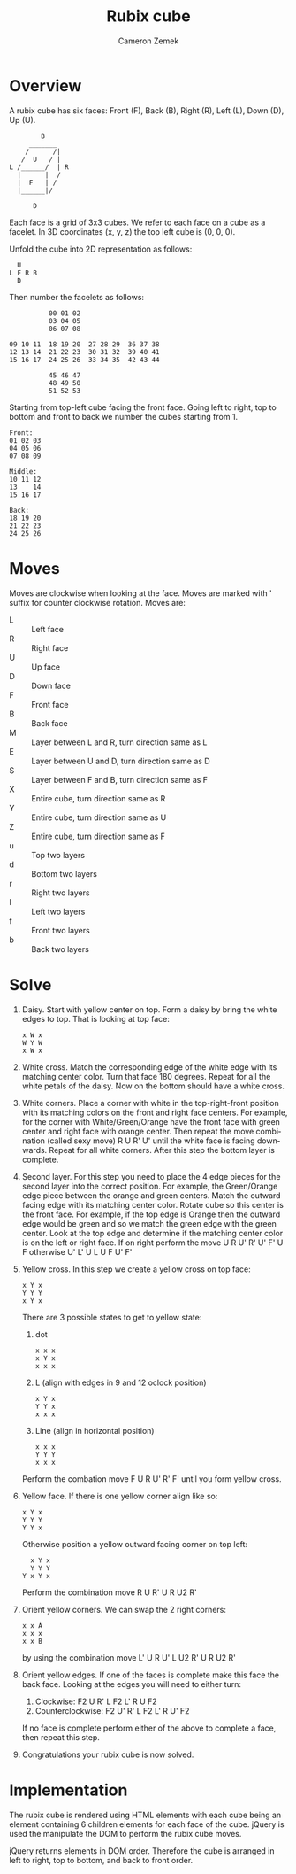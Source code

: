 #+TITLE: Rubix cube
#+AUTHOR: Cameron Zemek
#+DESCRIPTION: Rubix cube in web browser
#+KEYWORDS: rubix cube, javascript, html
#+LANGUAGE: en

* Overview
A rubix cube has six faces: Front (F), Back (B), Right (R), Left (L), Down (D),
Up (U).

#+BEGIN_EXAMPLE
        B
     _______
    /      /|
   /  U   / |
L /______/  | R
  |      |  /
  |  F   | /
  |______|/

      D
#+END_EXAMPLE

Each face is a grid of 3x3 cubes. We refer to each face on a cube as a facelet.
In 3D coordinates (x, y, z) the top left cube is (0, 0, 0).

Unfold the cube into 2D representation as follows:

#+BEGIN_EXAMPLE
  U
L F R B
  D
#+END_EXAMPLE

Then number the facelets as follows:

#+BEGIN_EXAMPLE
          00 01 02
          03 04 05
          06 07 08

09 10 11  18 19 20  27 28 29  36 37 38
12 13 14  21 22 23  30 31 32  39 40 41
15 16 17  24 25 26  33 34 35  42 43 44

          45 46 47
          48 49 50
          51 52 53
#+END_EXAMPLE

Starting from top-left cube facing the front face. Going left to right, top to
bottom and front to back we number the cubes starting from 1.

#+BEGIN_EXAMPLE
Front:
01 02 03
04 05 06
07 08 09

Middle:
10 11 12
13    14
15 16 17

Back:
18 19 20
21 22 23
24 25 26
#+END_EXAMPLE

* Moves
Moves are clockwise when looking at the face. Moves are marked with ' suffix for
counter clockwise rotation. Moves are:
- L :: Left face
- R :: Right face
- U :: Up face
- D :: Down face
- F :: Front face
- B :: Back face
- M :: Layer between L and R, turn direction same as L
- E :: Layer between U and D, turn direction same as D
- S :: Layer between F and B, turn direction same as F
- X :: Entire cube, turn direction same as R
- Y :: Entire cube, turn direction same as U
- Z :: Entire cube, turn direction same as F
- u :: Top two layers
- d :: Bottom two layers
- r :: Right two layers
- l :: Left two layers
- f :: Front two layers
- b :: Back two layers

* Solve
1) Daisy. Start with yellow center on top. Form a daisy by bring the white edges
   to top. That is looking at top face:
   #+BEGIN_EXAMPLE
   x W x
   W Y W
   x W x
   #+END_EXAMPLE
2) White cross. Match the corresponding edge of the white edge with its matching
   center color. Turn that face 180 degrees. Repeat for all the white petals of
   the daisy. Now on the bottom should have a white cross.
3) White corners. Place a corner with white in the top-right-front position with
   its matching colors on the front and right face centers. For example, for the
   corner with White/Green/Orange have the front face with green center and
   right face with orange center. Then repeat the move combination (called sexy
   move) R U R' U' until the white face is facing downwards. Repeat for all
   white corners. After this step the bottom layer is complete.
4) Second layer. For this step you need to place the 4 edge pieces for the
   second layer into the correct position. For example, the Green/Orange edge
   piece between the orange and green centers. Match the outward facing edge
   with its matching center color. Rotate cube so this center is the front face.
   For example, if the top edge is Orange then the outward edge would be green
   and so we match the green edge with the green center. Look at the top edge
   and determine if the matching center color is on the left or right face. If
   on right perform the move U R U' R' U' F' U F otherwise U' L' U L U F U'
   F'
5) Yellow cross. In this step we create a yellow cross on top face:
   #+BEGIN_EXAMPLE
   x Y x
   Y Y Y
   x Y x
   #+END_EXAMPLE
   There are 3 possible states to get to yellow state:
   1) dot
      #+BEGIN_EXAMPLE
      x x x
      x Y x
      x x x
      #+END_EXAMPLE
   2) L (align with edges in 9 and 12 oclock position)
      #+BEGIN_EXAMPLE
      x Y x
      Y Y x
      x x x
      #+END_EXAMPLE
   3) Line (align in horizontal position)
      #+BEGIN_EXAMPLE
      x x x
      Y Y Y
      x x x
      #+END_EXAMPLE
   Perform the combation move F U R U' R' F' until you form yellow cross.
6) Yellow face. If there is one yellow corner align like so:
   #+BEGIN_EXAMPLE
   x Y x
   Y Y Y
   Y Y x
   #+END_EXAMPLE
   Otherwise position a yellow outward facing corner on top left:
   #+BEGIN_EXAMPLE
     x Y x
     Y Y Y
   Y x Y x
   #+END_EXAMPLE
   Perform the combination move R U R' U R U2 R'
7) Orient yellow corners. We can swap the 2 right corners:
   #+BEGIN_EXAMPLE
   x x A
   x x x
   x x B
   #+END_EXAMPLE
   by using the combination move L' U R U' L U2 R' U R U2 R'
8) Orient yellow edges. If one of the faces is complete make this face the back
   face. Looking at the edges you will need to either turn:
   1) Clockwise: F2 U R' L F2 L' R U F2
   2) Counterclockwise: F2 U' R' L F2 L' R U' F2
   If no face is complete perform either of the above to complete a face, then
   repeat this step.
9) Congratulations your rubix cube is now solved.

* Implementation
The rubix cube is rendered using HTML elements with each cube being an element
containing 6 children elements for each face of the cube. jQuery is used the
manipulate the DOM to perform the rubix cube moves.

jQuery returns elements in DOM order. Therefore the cube is arranged in left to
right, top to bottom, and back to front order.
